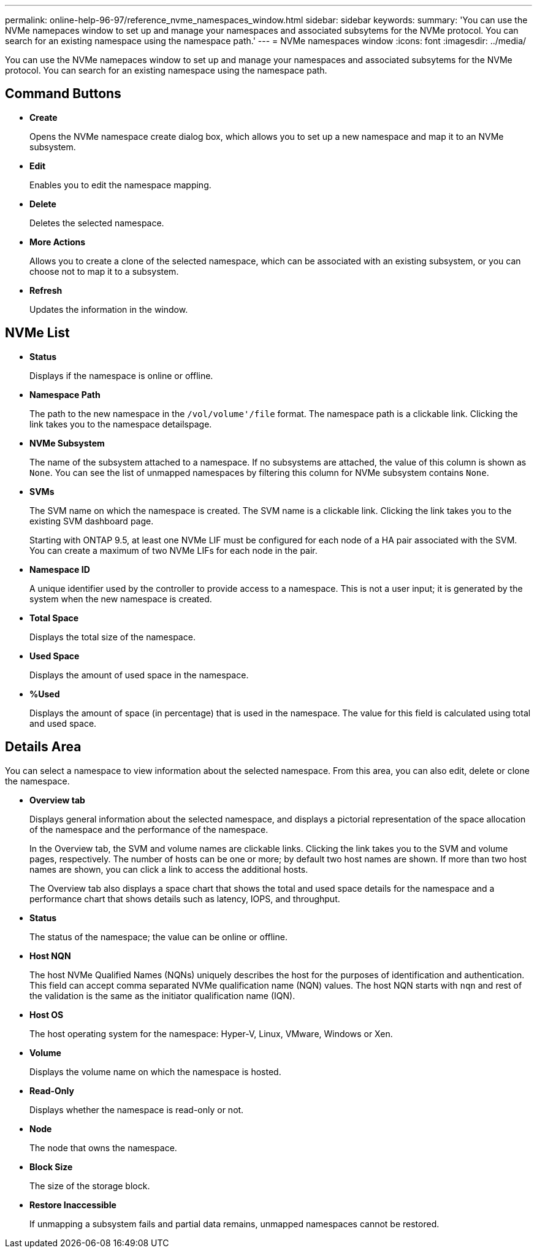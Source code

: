 ---
permalink: online-help-96-97/reference_nvme_namespaces_window.html
sidebar: sidebar
keywords: 
summary: 'You can use the NVMe namepaces window to set up and manage your namespaces and associated subsytems for the NVMe protocol. You can search for an existing namespace using the namespace path.'
---
= NVMe namespaces window
:icons: font
:imagesdir: ../media/

[.lead]
You can use the NVMe namepaces window to set up and manage your namespaces and associated subsytems for the NVMe protocol. You can search for an existing namespace using the namespace path.

== Command Buttons

* *Create*
+
Opens the NVMe namespace create dialog box, which allows you to set up a new namespace and map it to an NVMe subsystem.

* *Edit*
+
Enables you to edit the namespace mapping.

* *Delete*
+
Deletes the selected namespace.

* *More Actions*
+
Allows you to create a clone of the selected namespace, which can be associated with an existing subsystem, or you can choose not to map it to a subsystem.

* *Refresh*
+
Updates the information in the window.

== NVMe List

* *Status*
+
Displays if the namespace is online or offline.

* *Namespace Path*
+
The path to the new namespace in the `/vol/volume'/file` format. The namespace path is a clickable link. Clicking the link takes you to the namespace detailspage.

* *NVMe Subsystem*
+
The name of the subsystem attached to a namespace. If no subsystems are attached, the value of this column is shown as `None`. You can see the list of unmapped namespaces by filtering this column for NVMe subsystem contains `None`.

* *SVMs*
+
The SVM name on which the namespace is created. The SVM name is a clickable link. Clicking the link takes you to the existing SVM dashboard page.
+
Starting with ONTAP 9.5, at least one NVMe LIF must be configured for each node of a HA pair associated with the SVM. You can create a maximum of two NVMe LIFs for each node in the pair.

* *Namespace ID*
+
A unique identifier used by the controller to provide access to a namespace. This is not a user input; it is generated by the system when the new namespace is created.

* *Total Space*
+
Displays the total size of the namespace.

* *Used Space*
+
Displays the amount of used space in the namespace.

* *%Used*
+
Displays the amount of space (in percentage) that is used in the namespace. The value for this field is calculated using total and used space.

== Details Area

You can select a namespace to view information about the selected namespace. From this area, you can also edit, delete or clone the namespace.

* ***Overview* tab**
+
Displays general information about the selected namespace, and displays a pictorial representation of the space allocation of the namespace and the performance of the namespace.
+
In the Overview tab, the SVM and volume names are clickable links. Clicking the link takes you to the SVM and volume pages, respectively. The number of hosts can be one or more; by default two host names are shown. If more than two host names are shown, you can click a link to access the additional hosts.
+
The Overview tab also displays a space chart that shows the total and used space details for the namespace and a performance chart that shows details such as latency, IOPS, and throughput.

* *Status*
+
The status of the namespace; the value can be online or offline.

* *Host NQN*
+
The host NVMe Qualified Names (NQNs) uniquely describes the host for the purposes of identification and authentication. This field can accept comma separated NVMe qualification name (NQN) values. The host NQN starts with `nqn` and rest of the validation is the same as the initiator qualification name (IQN).

* *Host OS*
+
The host operating system for the namespace: Hyper-V, Linux, VMware, Windows or Xen.

* *Volume*
+
Displays the volume name on which the namespace is hosted.

* *Read-Only*
+
Displays whether the namespace is read-only or not.

* *Node*
+
The node that owns the namespace.

* *Block Size*
+
The size of the storage block.

* *Restore Inaccessible*
+
If unmapping a subsystem fails and partial data remains, unmapped namespaces cannot be restored.
